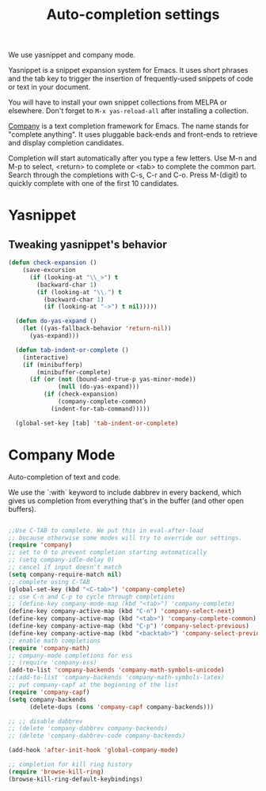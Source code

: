 #+TITLE: Auto-completion settings

We use yasnippet and company mode.

Yasnippet is a snippet expansion system for Emacs. It uses short
phrases and the tab key to trigger the insertion of frequently-used
snippets of code or text in your document.

You will have to install your own snippet collections from MELPA or
elsewhere. Don't forget to =M-x yas-reload-all= after
installing a collection.

[[http://company-mode.github.io/][Company]] is a text completion framework for Emacs. The name stands for
"complete anything". It uses pluggable back-ends and front-ends to
retrieve and display completion candidates.

Completion will start automatically after you type a few letters. Use
M-n and M-p to select, <return> to complete or <tab> to complete the
common part. Search through the completions with C-s, C-r and
C-o. Press M-(digit) to quickly complete with one of the first 10
candidates.

* Yasnippet
** Tweaking yasnippet's behavior

#+begin_src emacs-lisp
(defun check-expansion ()
    (save-excursion
      (if (looking-at "\\_>") t
        (backward-char 1)
        (if (looking-at "\\.") t
          (backward-char 1)
          (if (looking-at "->") t nil)))))

  (defun do-yas-expand ()
    (let ((yas-fallback-behavior 'return-nil))
      (yas-expand)))

  (defun tab-indent-or-complete ()
    (interactive)
    (if (minibufferp)
        (minibuffer-complete)
      (if (or (not (bound-and-true-p yas-minor-mode))
              (null (do-yas-expand)))
          (if (check-expansion)
              (company-complete-common)
            (indent-for-tab-command)))))

  (global-set-key [tab] 'tab-indent-or-complete)
#+end_src

* Company Mode
Auto-completion of text and code.

We use the `:with` keyword to include dabbrev in every backend, which
gives us completion from everything that's in the buffer (and other
open buffers).

#+begin_src emacs-lisp

;;Use C-TAB to complete. We put this in eval-after-load 
;; because otherwise some modes will try to override our settings.
(require 'company)
;; set to 0 to prevent completion starting automatically 
;; (setq company-idle-delay 0)
;; cancel if input doesn't match
(setq company-require-match nil)
;; complete using C-TAB
(global-set-key (kbd "<C-tab>") 'company-complete)
;; use C-n and C-p to cycle through completions
;; (define-key company-mode-map (kbd "<tab>") 'company-complete)
(define-key company-active-map (kbd "C-n") 'company-select-next)
(define-key company-active-map (kbd "<tab>") 'company-complete-common)
(define-key company-active-map (kbd "C-p") 'company-select-previous)
(define-key company-active-map (kbd "<backtab>") 'company-select-previous)
;; enable math completions
(require 'company-math)
;; company-mode completions for ess
;; (require 'company-ess)
(add-to-list 'company-backends 'company-math-symbols-unicode)
;;(add-to-list 'company-backends 'company-math-symbols-latex)
;; put company-capf at the beginning of the list
(require 'company-capf)
(setq company-backends
      (delete-dups (cons 'company-capf company-backends)))

;; ;; disable dabbrev
;; (delete 'company-dabbrev company-backends)
;; (delete 'company-dabbrev-code company-backends)

(add-hook 'after-init-hook 'global-company-mode)

;; completion for kill ring history
(require 'browse-kill-ring)
(browse-kill-ring-default-keybindings)

#+end_src
